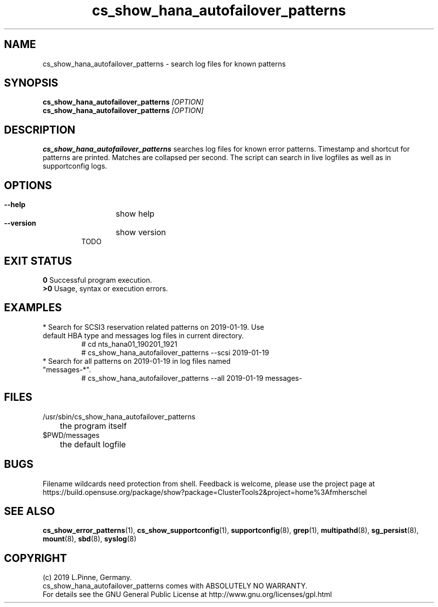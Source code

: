 .TH cs_show_hana_autofailover_patterns 8 "20 Feb 2019" "" "ClusterTools2"
.\"
.SH NAME
cs_show_hana_autofailover_patterns \- search log files for known patterns
.\"
.SH SYNOPSIS
.B cs_show_hana_autofailover_patterns \fI[OPTION]\fR
.br
.B cs_show_hana_autofailover_patterns \fI[OPTION]\fR
.\"
.SH DESCRIPTION
\fBcs_show_hana_autofailover_patterns\fP searches log files for known error patterns. Timestamp and shortcut for patterns are printed. Matches are collapsed per second.
The script can search in live logfiles as well as in supportconfig logs.
.br
.\"
.SH OPTIONS
.HP
\fB --help\fR
	show help
.HP
\fB --version\fR
	show version
.br
TODO
.\"
.SH EXIT STATUS
.B 0
Successful program execution.
.br
.B >0 
Usage, syntax or execution errors.
.\"
.SH EXAMPLES
.TP
* Search for SCSI3 reservation related patterns on 2019-01-19. Use default HBA type and messages log files in current directory.
 # cd nts_hana01_190201_1921
 # cs_show_hana_autofailover_patterns --scsi 2019-01-19
.TP
* Search for all patterns on 2019-01-19 in log files named "messages-*".
 # cs_show_hana_autofailover_patterns --all 2019-01-19 messages-\*
.\"
.SH FILES
.TP
/usr/sbin/cs_show_hana_autofailover_patterns
	the program itself
.TP
$PWD/messages
	the default logfile
.\"
.SH BUGS
Filename wildcards need protection from shell.
Feedback is welcome, please use the project page at
.br
https://build.opensuse.org/package/show?package=ClusterTools2&project=home%3Afmherschel
.\"
.SH SEE ALSO
\fBcs_show_error_patterns\fP(1), \fBcs_show_supportconfig\fP(1),
\fBsupportconfig\fP(8), \fBgrep\fP(1), \fBmultipathd\fP(8), \fBsg_persist\fP(8), \fBmount\fP(8), \fBsbd\fP(8), \fBsyslog\fP(8)
.\"
.SH COPYRIGHT
(c) 2019 L.Pinne, Germany.
.br
cs_show_hana_autofailover_patterns comes with ABSOLUTELY NO WARRANTY.
.br
For details see the GNU General Public License at
http://www.gnu.org/licenses/gpl.html
.\"
